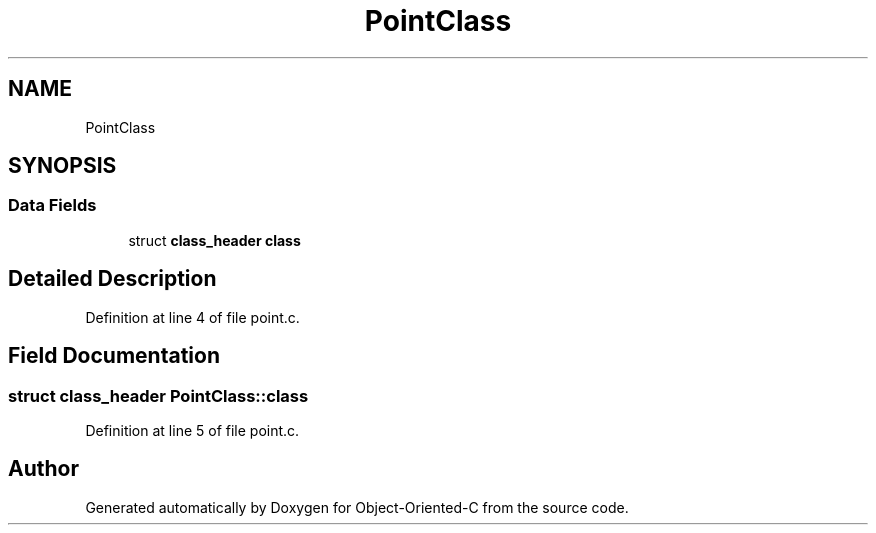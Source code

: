 .TH "PointClass" 3 "Sat Sep 28 2019" "Object-Oriented-C" \" -*- nroff -*-
.ad l
.nh
.SH NAME
PointClass
.SH SYNOPSIS
.br
.PP
.SS "Data Fields"

.in +1c
.ti -1c
.RI "struct \fBclass_header\fP \fBclass\fP"
.br
.in -1c
.SH "Detailed Description"
.PP 
Definition at line 4 of file point\&.c\&.
.SH "Field Documentation"
.PP 
.SS "struct \fBclass_header\fP PointClass::class"

.PP
Definition at line 5 of file point\&.c\&.

.SH "Author"
.PP 
Generated automatically by Doxygen for Object-Oriented-C from the source code\&.
